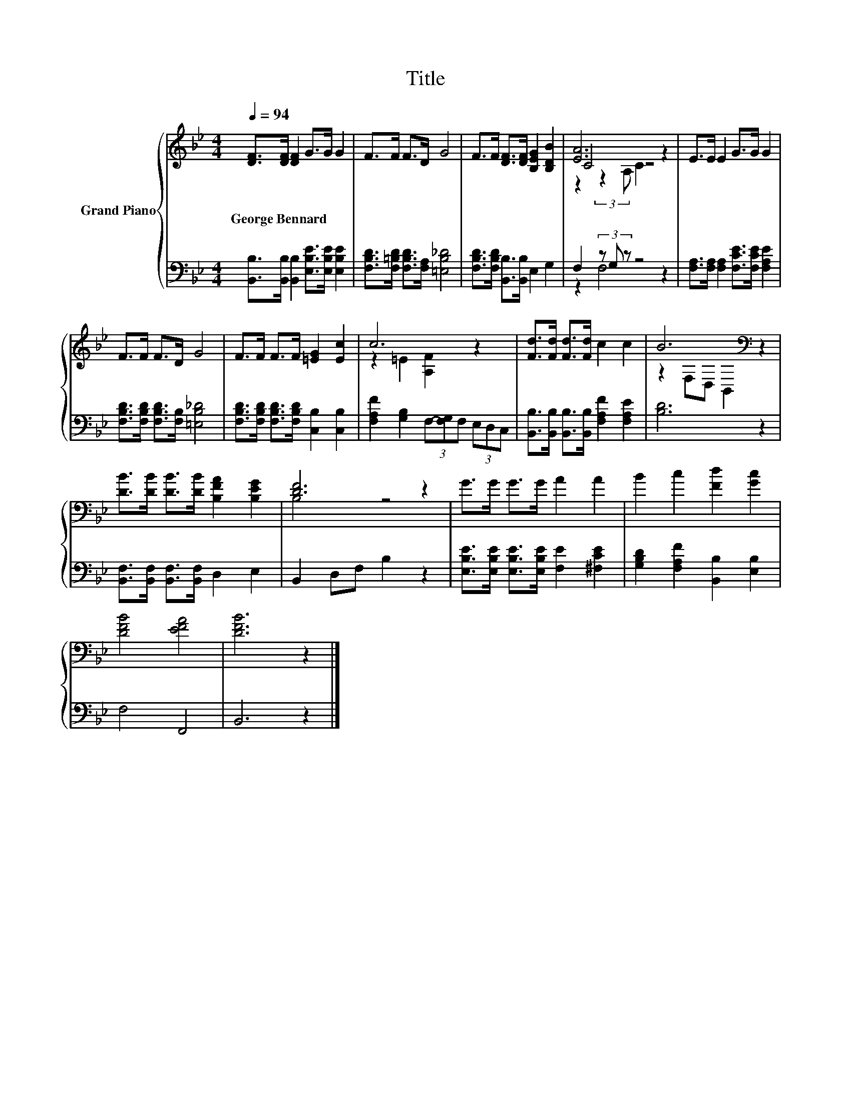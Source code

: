 X:1
T:Title
%%score { ( 1 3 4 ) | ( 2 5 ) }
L:1/8
Q:1/4=94
M:4/4
K:Bb
V:1 treble nm="Grand Piano"
V:3 treble 
V:4 treble 
V:2 bass 
V:5 bass 
V:1
 [DF]>[DF] [DF]2 G>G G2 | F>F F>D G4 | F>F [DF]>[DF] [B,EG]2 [B,DB]2 | [EA]6 z2 | E>E E2 G>G G2 | %5
w: George~Bennard * * * * *|||||
 F>F F>D G4 | F>F F>F [=EG]2 [Ec]2 | c6 z2 | [Fd]>[Fd] [Fd]>[Fd] c2 c2 | B6[K:bass] z2 | %10
w: |||||
 [DB]>[DB] [DB]>[DB] [B,FA]2 [B,EG]2 | [DF]6 z2 | G>G G>G A2 A2 | B2 c2 [Fd]2 [Gc]2 | %14
w: ||||
 [DFB]4 [EFA]4 | [DFB]6 z2 |] %16
w: ||
V:2
 [B,,B,]>[B,,B,] [B,,B,]2 [E,B,E]>[E,B,E] [E,B,E]2 | [F,B,D]>[F,=B,D] [F,B,D]>[F,A,] [=E,B,_D]4 | %2
 [F,B,D]>[F,B,D] [B,,B,]>[B,,B,] E,2 G,2 | F,2 (3z G, z z4 | %4
 [F,A,]>[F,A,] [F,A,]2 [F,CE]>[F,CE] [F,A,E]2 | [F,B,D]>[F,B,D] [F,B,D]>[F,B,] [=E,B,_D]4 | %6
 [F,B,D]>[F,B,D] [F,B,D]>[F,B,D] [C,B,]2 [C,B,]2 | [F,A,F]2 [G,B,]2 (3F,-[F,G,]F, (3E,D,C, | %8
 [B,,B,]>[B,,B,] [B,,B,]>[B,,B,] [F,A,F]2 [F,A,E]2 | [B,D]6 z2 | %10
 [B,,F,]>[B,,F,] [B,,F,]>[B,,F,] D,2 E,2 | B,,2 D,F, B,2 z2 | %12
 [E,B,E]>[E,B,E] [E,B,E]>[E,B,E] [F,E]2 [^F,CE]2 | [G,B,D]2 [F,A,F]2 [B,,B,]2 [E,B,]2 | F,4 F,,4 | %15
 B,,6 z2 |] %16
V:3
 x8 | x8 | x8 | C4 z4 | x8 | x8 | x8 | z2 =E2 [A,F]2 z2 | x8 | z2[K:bass] F,D, B,,2 z2 | x8 | %11
 B,4 z4 | x8 | x8 | x8 | x8 |] %16
V:4
 x8 | x8 | x8 | z2 (3:2:2z2 A, C2 z2 | x8 | x8 | x8 | x8 | x8 | x2[K:bass] x6 | x8 | x8 | x8 | x8 | %14
 x8 | x8 |] %16
V:5
 x8 | x8 | x8 | z2 F,4 z2 | x8 | x8 | x8 | x8 | x8 | x8 | x8 | x8 | x8 | x8 | x8 | x8 |] %16

